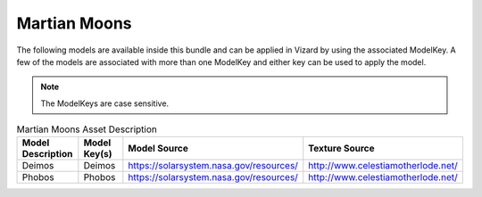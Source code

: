 
.. _assetMartianMoons:


Martian Moons
=============

The following models are available inside this bundle and can be applied in Vizard by using
the associated ModelKey. A few of the models are associated with more than one ModelKey
and either key can be used to apply the model.

.. note::

    The ModelKeys are case sensitive.

.. list-table:: Martian Moons Asset Description
    :widths: 20 30 30 20
    :header-rows: 1

    * - Model Description
      - Model Key(s)
      - Model Source
      - Texture Source
    * - Deimos
      - Deimos
      - https://solarsystem.nasa.gov/resources/
      - http://www.celestiamotherlode.net/
    * - Phobos
      - Phobos
      - https://solarsystem.nasa.gov/resources/
      - http://www.celestiamotherlode.net/

